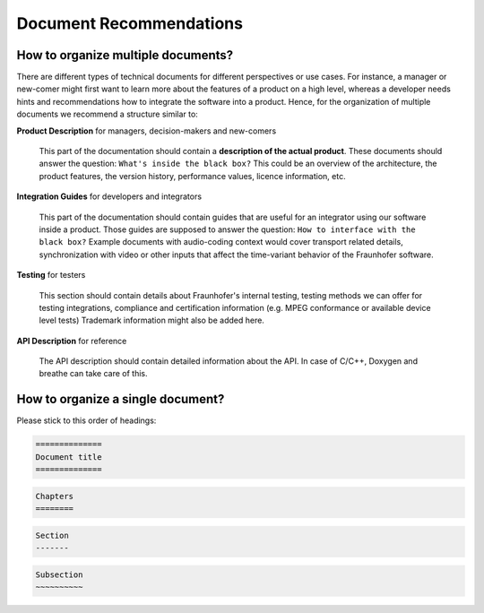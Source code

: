 =======================================
Document Recommendations
=======================================

.. _document-recommendations:

How to organize multiple documents?
=======================================
There are different types of technical documents for different perspectives or use cases. 
For instance, a manager or new-comer might first want to learn more about the features of a product on a high level, 
whereas a developer needs hints and recommendations how to integrate the software into a product.
Hence, for the organization of multiple documents we recommend a structure similar to:

**Product Description** for managers, decision-makers and new-comers

   This part of the documentation should contain a **description of the actual product**.
   These documents should answer the question: ``What's inside the black box?``
   This could be an overview of the architecture, the product features,
   the version history, performance values, licence information, etc.

**Integration Guides** for developers and integrators

   This part of the documentation should contain guides that are useful for an integrator using 
   our software inside a product.
   Those guides are supposed to answer the question: ``How to interface with the black box?`` 
   Example documents with audio-coding context would cover transport related details, 
   synchronization with video or other inputs that affect the time-variant behavior of the Fraunhofer software.

**Testing** for testers

   This section should contain details about Fraunhofer's internal testing, 
   testing methods we can offer for testing integrations, compliance and certification information 
   (e.g. MPEG conformance or available device level tests)
   Trademark information might also be added here.

**API Description** for reference

   The API description should contain detailed information about the API.
   In case of C/C++, Doxygen and breathe can take care of this.

How to organize a single document?
=======================================

Please stick to this order of headings:

.. code-block:: rst

   ==============
   Document title
   ==============

.. code-block:: rst

   Chapters
   ========

.. code-block:: rst

   Section
   -------

.. code-block:: rst
   
   Subsection
   ~~~~~~~~~~
